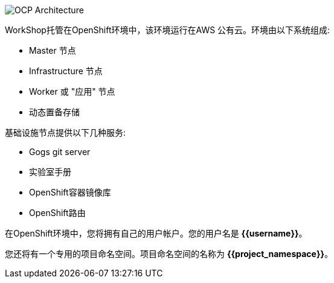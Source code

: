 image::images/common-environment-ocp-architecture.png[OCP Architecture]

WorkShop托管在OpenShift环境中，该环境运行在AWS
公有云。环境由以下系统组成:

* Master 节点
* Infrastructure 节点
* Worker 或 "应用" 节点
* 动态置备存储

基础设施节点提供以下几种服务:

* Gogs git server
* 实验室手册
* OpenShift容器镜像库
* OpenShift路由

在OpenShift环境中，您将拥有自己的用户帐户。您的用户名是 **{{username}}**。

您还将有一个专用的项目命名空间。项目命名空间的名称为 **{{project_namespace}}**。
